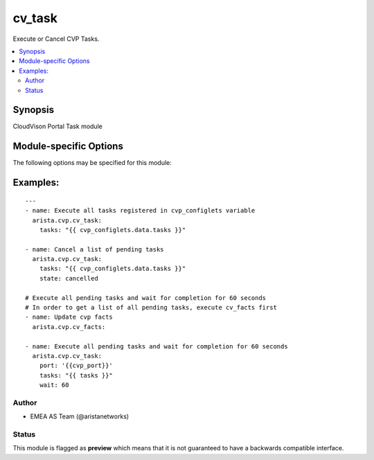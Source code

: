 .. _cv_task:

cv_task
+++++++
Execute or Cancel CVP Tasks.


.. contents::
   :local:
   :depth: 2


Synopsis
--------


CloudVison Portal Task module


.. _module-specific-options-label:

Module-specific Options
-----------------------
The following options may be specified for this module:

.. raw:: html

    <table border=1 cellpadding=4>

    <tr>
    <th class="head">parameter</th>
    <th class="head">type</th>
    <th class="head">required</th>
    <th class="head">default</th>
    <th class="head">choices</th>
    <th class="head">comments</th>
    </tr>

    <tr>
    <td>state<br/><div style="font-size: small;"></div></td>
    <td>str</td>
    <td>no</td>
    <td>executed</td>
    <td><ul><li>executed</li><li>cancelled</li></ul></td>
    <td>
        <div>action to carry out on the task executed - execute tasks cancelled - cancel tasks</div>
    </td>
    </tr>

    <tr>
    <td>tasks<br/><div style="font-size: small;"></div></td>
    <td>list</td>
    <td>yes</td>
    <td></td>
    <td></td>
    <td>
        <div>CVP taskIDs to act on</div>
    </td>
    </tr>

    <tr>
    <td>wait<br/><div style="font-size: small;"></div></td>
    <td>int</td>
    <td>no</td>
    <td>0</td>
    <td></td>
    <td>
        <div>Time to wait for tasks to transition to &#x27;Completed&#x27;</div>
    </td>
    </tr>

    </table>
    </br>

.. _cv_task-examples-label:

Examples:
---------

::
    
    ---
    - name: Execute all tasks registered in cvp_configlets variable
      arista.cvp.cv_task:
        tasks: "{{ cvp_configlets.data.tasks }}"

    - name: Cancel a list of pending tasks
      arista.cvp.cv_task:
        tasks: "{{ cvp_configlets.data.tasks }}"
        state: cancelled

    # Execute all pending tasks and wait for completion for 60 seconds
    # In order to get a list of all pending tasks, execute cv_facts first
    - name: Update cvp facts
      arista.cvp.cv_facts:

    - name: Execute all pending tasks and wait for completion for 60 seconds
      arista.cvp.cv_task:
        port: '{{cvp_port}}'
        tasks: "{{ tasks }}"
        wait: 60



Author
~~~~~~

* EMEA AS Team (@aristanetworks)




Status
~~~~~~

This module is flagged as **preview** which means that it is not guaranteed to have a backwards compatible interface.


